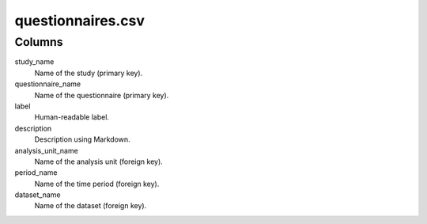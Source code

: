 questionnaires.csv
==================

Columns
-------


study\_name
    Name of the study (primary key).

questionnaire\_name
    Name of the questionnaire (primary key).

label
    Human-readable label.

description
    Description using Markdown.

analysis_unit\_name
    Name of the analysis unit (foreign key).

period\_name
    Name of the time period (foreign key).

dataset\_name
    Name of the dataset (foreign key).


